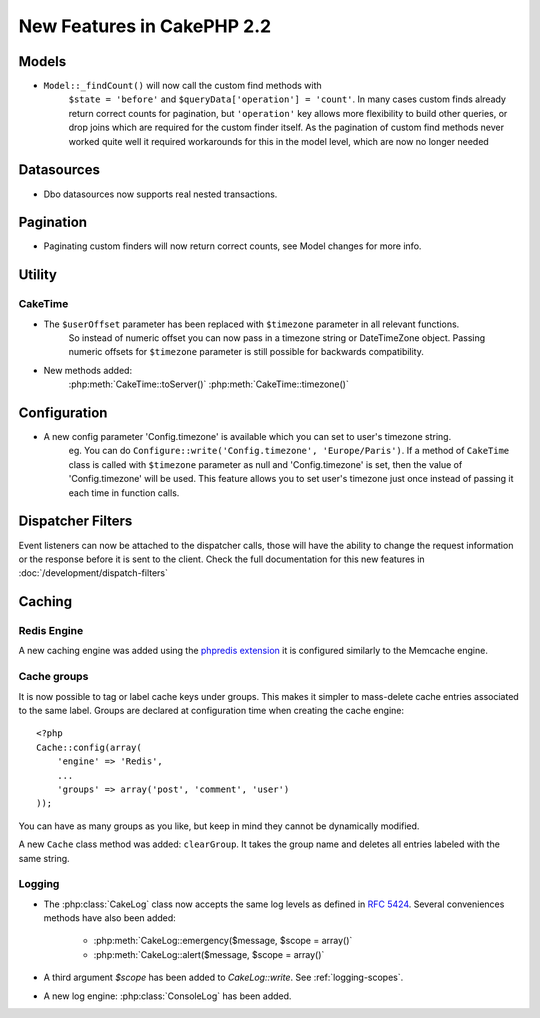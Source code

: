 New Features in CakePHP 2.2
###########################

Models
======

- ``Model::_findCount()`` will now call the custom find methods with
    ``$state = 'before'`` and ``$queryData['operation'] = 'count'``.
    In many cases custom finds already return correct counts for pagination,
    but ``'operation'`` key allows more flexibility to build other queries,
    or drop joins which are required for the custom finder itself.
    As the pagination of custom find methods never worked quite well it required
    workarounds for this in the model level, which are now no longer needed

Datasources
===========

- Dbo datasources now supports real nested transactions.

Pagination
==========

- Paginating custom finders will now return correct counts, see Model changes for more info.

Utility
=======

CakeTime
--------

- The ``$userOffset`` parameter has been replaced with ``$timezone`` parameter in all relevant functions.
    So instead of numeric offset you can now pass in a timezone string or DateTimeZone object.
    Passing numeric offsets for ``$timezone`` parameter is still possible for backwards compatibility.

- New methods added:
    :php:meth:`CakeTime::toServer()`
    :php:meth:`CakeTime::timezone()`

Configuration
=============

- A new config parameter 'Config.timezone' is available which you can set to user's timezone string.
    eg. You can do ``Configure::write('Config.timezone', 'Europe/Paris')``.
    If a method of ``CakeTime`` class is called with ``$timezone`` parameter as null and 'Config.timezone' is set,
    then the value of 'Config.timezone' will be used. This feature allows you to set user's timezone just once
    instead of passing it each time in function calls.

Dispatcher Filters
==================

Event listeners can now be attached to the dispatcher calls, those will have the
ability to change the request information or the response before it is sent to
the client. Check the full documentation for this new features in
:doc:`/development/dispatch-filters`
 

Caching
=======

Redis Engine
------------

A new caching engine was added using the `phpredis extension <https://github.com/nicolasff/phpredis>`_
it is configured similarly to the Memcache engine. 

Cache groups
------------

It is now possible to tag or label cache keys under groups. This makes it
simpler to mass-delete cache entries associated to the same label. Groups are
declared at configuration time when creating the cache engine::

    <?php
    Cache::config(array(
        'engine' => 'Redis',
        ...
        'groups' => array('post', 'comment', 'user')
    ));

You can have as many groups as you like, but keep in mind they cannot be
dynamically modified.

A new ``Cache`` class method was added: ``clearGroup``. It takes the group name
and deletes all entries labeled with the same string.

Logging
-------

- The :php:class:`CakeLog` class now accepts the same log levels as defined in `RFC 5424 <http://tools.ietf.org/html/rfc5424>`_.  Several conveniences methods have also been added:

    * :php:meth:`CakeLog::emergency($message, $scope = array()`
    * :php:meth:`CakeLog::alert($message, $scope = array()`

- A third argument `$scope` has been added to `CakeLog::write`.  See :ref:`logging-scopes`.

- A new log engine: :php:class:`ConsoleLog` has been added.

